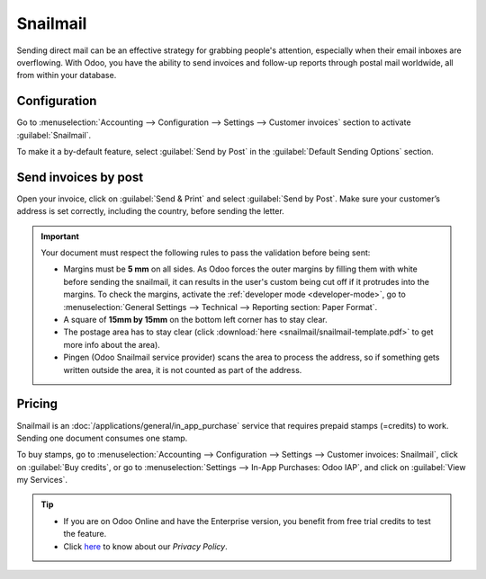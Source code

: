 .. _customer_invoices/snailmail:

=========
Snailmail
=========

Sending direct mail can be an effective strategy for grabbing people's attention, especially when
their email inboxes are overflowing. With Odoo, you have the ability to send invoices and follow-up
reports through postal mail worldwide, all from within your database.

Configuration
=============

Go to :menuselection:`Accounting --> Configuration --> Settings --> Customer invoices` section to
activate :guilabel:`Snailmail`.

To make it a by-default feature, select :guilabel:`Send by Post` in the :guilabel:`Default Sending
Options` section.

.. image:: snailmail/setup-snailmail.png
   :align: center
   :alt: Under settings enable the snailmail feature in Odoo Accounting

Send invoices by post
=====================

Open your invoice, click on :guilabel:`Send & Print` and select :guilabel:`Send by Post`. Make sure
your customer’s address is set correctly, including the country, before sending the letter.

.. important::
   Your document must respect the following rules to pass the validation before being sent:

   - Margins must be **5 mm** on all sides. As Odoo forces the outer margins by filling them with
     white before sending the snailmail, it can results in the user's custom being cut off if it
     protrudes into the margins. To check the margins, activate the :ref:`developer mode
     <developer-mode>`, go to :menuselection:`General Settings --> Technical --> Reporting
     section: Paper Format`.
   - A square of **15mm by 15mm** on the bottom left corner has to stay clear.
   - The postage area has to stay clear (click :download:`here <snailmail/snailmail-template.pdf>`
     to get more info about the area).
   - Pingen (Odoo Snailmail service provider) scans the area to process the address, so if something
     gets written outside the area, it is not counted as part of the address.

Pricing
=======

Snailmail is an :doc:`/applications/general/in_app_purchase` service that requires prepaid stamps
(=credits) to work. Sending one document consumes one stamp.

To buy stamps, go to :menuselection:`Accounting --> Configuration --> Settings --> Customer
invoices: Snailmail`, click on :guilabel:`Buy credits`, or go to :menuselection:`Settings --> In-App
Purchases: Odoo IAP`, and click on :guilabel:`View my Services`.

.. tip::
   - If you are on Odoo Online and have the Enterprise version, you benefit from free trial credits
     to test the feature.
   - Click `here <https://iap.leansoft.vn/privacy#header_4>`_ to know about our *Privacy Policy*.
